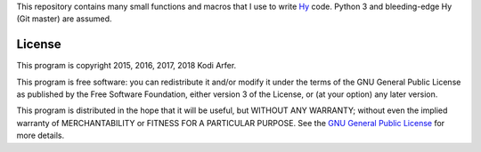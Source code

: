 This repository contains many small functions and macros that I use to write `Hy`_ code. Python 3 and bleeding-edge Hy (Git master) are assumed.

License
============================================================

This program is copyright 2015, 2016, 2017, 2018 Kodi Arfer.

This program is free software: you can redistribute it and/or modify it under the terms of the GNU General Public License as published by the Free Software Foundation, either version 3 of the License, or (at your option) any later version.

This program is distributed in the hope that it will be useful, but WITHOUT ANY WARRANTY; without even the implied warranty of MERCHANTABILITY or FITNESS FOR A PARTICULAR PURPOSE. See the `GNU General Public License`_ for more details.

.. _Hy: http://hylang.org
.. _`GNU General Public License`: http://www.gnu.org/licenses/
